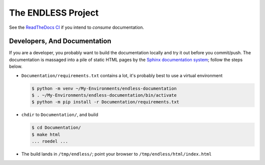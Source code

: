 The ENDLESS Project
===================

See the `ReadTheDocs CI
<https://fh-endless.readthedocs.io/en/latest/>`__ if you intend to
*consume* documentation.

Developers, And Documentation
-----------------------------

If you are a developer, you probably want to build the documentation
locally and try it out before you commit/push. The documentation is
massaged into a pile of static HTML pages by the `Sphinx documentation
system <https://www.sphinx-doc.org/en/master/>`__; follow the steps
below.

.. * Install prerequisites through your distribution's package
..   management.  This is Fedorish; other distros like Debian/Ubuntu
..   *should* work, but might vary in their package names.
.. 
..   .. code-block:: console


* ``Documentation/requirements.txt`` contains a lot, it's probably
  best to use a virtual environment

  .. code-block:: console

     $ python -m venv ~/My-Environments/endless-documentation
     $ . ~/My-Environments/endless-documentation/bin/activate
     $ python -m pip install -r Documentation/requirements.txt

* ``chdir`` to ``Documentation/``, and build

  .. code-block:: console

     $ cd Documentation/
     $ make html
     ... roedel ...

* The build lands in ``/tmp/endless/``; point your browser to
  ``/tmp/endless/html/index.html``
